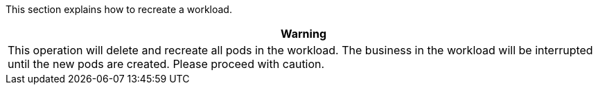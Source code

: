 // :ks_include_id: 373ea79d7dc9465b90f0d8a7d6ae5062
This section explains how to recreate a workload.

//warning
[.admon.warning,cols="a"]
|===
|Warning

|
This operation will delete and recreate all pods in the workload. The business in the workload will be interrupted until the new pods are created. Please proceed with caution.
|===